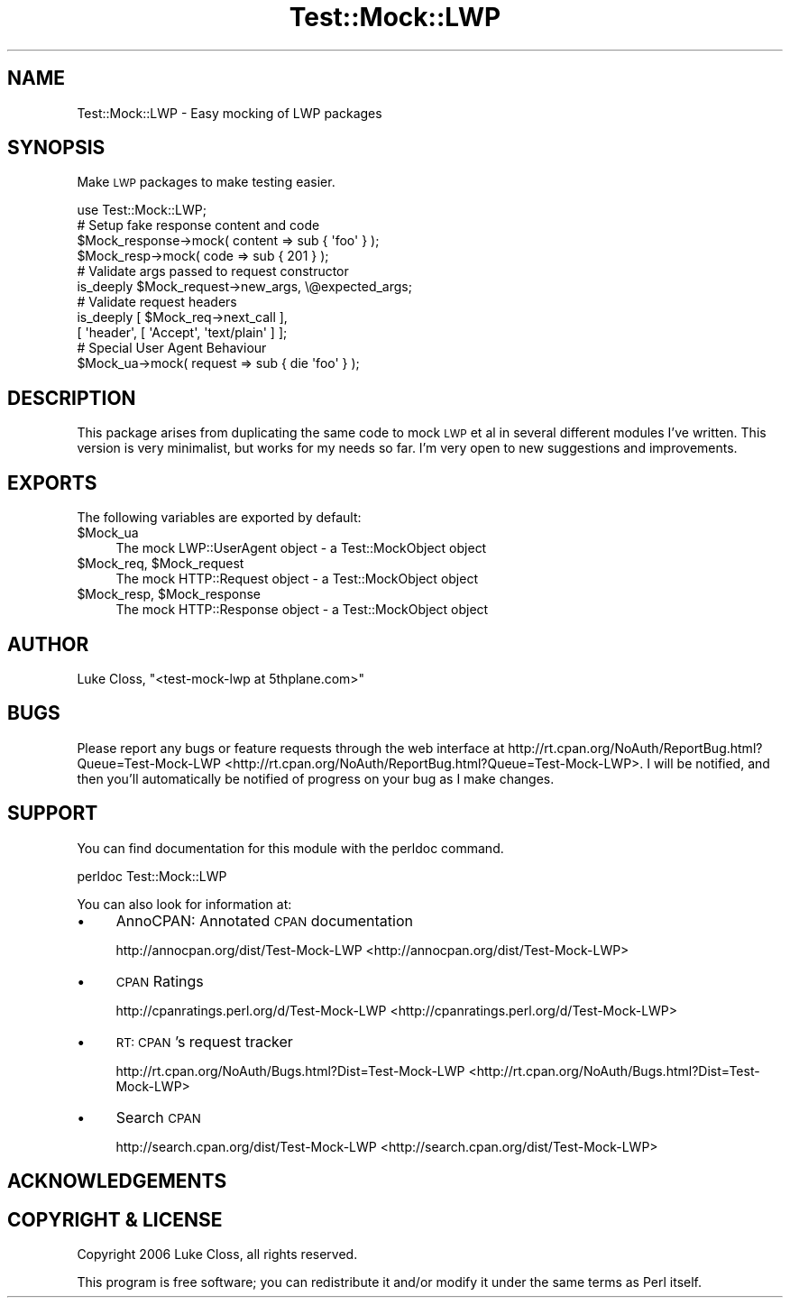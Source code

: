 .\" Automatically generated by Pod::Man 2.23 (Pod::Simple 3.14)
.\"
.\" Standard preamble:
.\" ========================================================================
.de Sp \" Vertical space (when we can't use .PP)
.if t .sp .5v
.if n .sp
..
.de Vb \" Begin verbatim text
.ft CW
.nf
.ne \\$1
..
.de Ve \" End verbatim text
.ft R
.fi
..
.\" Set up some character translations and predefined strings.  \*(-- will
.\" give an unbreakable dash, \*(PI will give pi, \*(L" will give a left
.\" double quote, and \*(R" will give a right double quote.  \*(C+ will
.\" give a nicer C++.  Capital omega is used to do unbreakable dashes and
.\" therefore won't be available.  \*(C` and \*(C' expand to `' in nroff,
.\" nothing in troff, for use with C<>.
.tr \(*W-
.ds C+ C\v'-.1v'\h'-1p'\s-2+\h'-1p'+\s0\v'.1v'\h'-1p'
.ie n \{\
.    ds -- \(*W-
.    ds PI pi
.    if (\n(.H=4u)&(1m=24u) .ds -- \(*W\h'-12u'\(*W\h'-12u'-\" diablo 10 pitch
.    if (\n(.H=4u)&(1m=20u) .ds -- \(*W\h'-12u'\(*W\h'-8u'-\"  diablo 12 pitch
.    ds L" ""
.    ds R" ""
.    ds C` ""
.    ds C' ""
'br\}
.el\{\
.    ds -- \|\(em\|
.    ds PI \(*p
.    ds L" ``
.    ds R" ''
'br\}
.\"
.\" Escape single quotes in literal strings from groff's Unicode transform.
.ie \n(.g .ds Aq \(aq
.el       .ds Aq '
.\"
.\" If the F register is turned on, we'll generate index entries on stderr for
.\" titles (.TH), headers (.SH), subsections (.SS), items (.Ip), and index
.\" entries marked with X<> in POD.  Of course, you'll have to process the
.\" output yourself in some meaningful fashion.
.ie \nF \{\
.    de IX
.    tm Index:\\$1\t\\n%\t"\\$2"
..
.    nr % 0
.    rr F
.\}
.el \{\
.    de IX
..
.\}
.\"
.\" Accent mark definitions (@(#)ms.acc 1.5 88/02/08 SMI; from UCB 4.2).
.\" Fear.  Run.  Save yourself.  No user-serviceable parts.
.    \" fudge factors for nroff and troff
.if n \{\
.    ds #H 0
.    ds #V .8m
.    ds #F .3m
.    ds #[ \f1
.    ds #] \fP
.\}
.if t \{\
.    ds #H ((1u-(\\\\n(.fu%2u))*.13m)
.    ds #V .6m
.    ds #F 0
.    ds #[ \&
.    ds #] \&
.\}
.    \" simple accents for nroff and troff
.if n \{\
.    ds ' \&
.    ds ` \&
.    ds ^ \&
.    ds , \&
.    ds ~ ~
.    ds /
.\}
.if t \{\
.    ds ' \\k:\h'-(\\n(.wu*8/10-\*(#H)'\'\h"|\\n:u"
.    ds ` \\k:\h'-(\\n(.wu*8/10-\*(#H)'\`\h'|\\n:u'
.    ds ^ \\k:\h'-(\\n(.wu*10/11-\*(#H)'^\h'|\\n:u'
.    ds , \\k:\h'-(\\n(.wu*8/10)',\h'|\\n:u'
.    ds ~ \\k:\h'-(\\n(.wu-\*(#H-.1m)'~\h'|\\n:u'
.    ds / \\k:\h'-(\\n(.wu*8/10-\*(#H)'\z\(sl\h'|\\n:u'
.\}
.    \" troff and (daisy-wheel) nroff accents
.ds : \\k:\h'-(\\n(.wu*8/10-\*(#H+.1m+\*(#F)'\v'-\*(#V'\z.\h'.2m+\*(#F'.\h'|\\n:u'\v'\*(#V'
.ds 8 \h'\*(#H'\(*b\h'-\*(#H'
.ds o \\k:\h'-(\\n(.wu+\w'\(de'u-\*(#H)/2u'\v'-.3n'\*(#[\z\(de\v'.3n'\h'|\\n:u'\*(#]
.ds d- \h'\*(#H'\(pd\h'-\w'~'u'\v'-.25m'\f2\(hy\fP\v'.25m'\h'-\*(#H'
.ds D- D\\k:\h'-\w'D'u'\v'-.11m'\z\(hy\v'.11m'\h'|\\n:u'
.ds th \*(#[\v'.3m'\s+1I\s-1\v'-.3m'\h'-(\w'I'u*2/3)'\s-1o\s+1\*(#]
.ds Th \*(#[\s+2I\s-2\h'-\w'I'u*3/5'\v'-.3m'o\v'.3m'\*(#]
.ds ae a\h'-(\w'a'u*4/10)'e
.ds Ae A\h'-(\w'A'u*4/10)'E
.    \" corrections for vroff
.if v .ds ~ \\k:\h'-(\\n(.wu*9/10-\*(#H)'\s-2\u~\d\s+2\h'|\\n:u'
.if v .ds ^ \\k:\h'-(\\n(.wu*10/11-\*(#H)'\v'-.4m'^\v'.4m'\h'|\\n:u'
.    \" for low resolution devices (crt and lpr)
.if \n(.H>23 .if \n(.V>19 \
\{\
.    ds : e
.    ds 8 ss
.    ds o a
.    ds d- d\h'-1'\(ga
.    ds D- D\h'-1'\(hy
.    ds th \o'bp'
.    ds Th \o'LP'
.    ds ae ae
.    ds Ae AE
.\}
.rm #[ #] #H #V #F C
.\" ========================================================================
.\"
.IX Title "Test::Mock::LWP 3"
.TH Test::Mock::LWP 3 "2007-08-08" "perl v5.12.3" "User Contributed Perl Documentation"
.\" For nroff, turn off justification.  Always turn off hyphenation; it makes
.\" way too many mistakes in technical documents.
.if n .ad l
.nh
.SH "NAME"
Test::Mock::LWP \- Easy mocking of LWP packages
.SH "SYNOPSIS"
.IX Header "SYNOPSIS"
Make \s-1LWP\s0 packages to make testing easier.
.PP
.Vb 1
\&    use Test::Mock::LWP;
\&
\&    # Setup fake response content and code
\&    $Mock_response\->mock( content => sub { \*(Aqfoo\*(Aq } );
\&    $Mock_resp\->mock( code => sub { 201 } );
\&
\&    # Validate args passed to request constructor
\&    is_deeply $Mock_request\->new_args, \e@expected_args;
\&    
\&    # Validate request headers
\&    is_deeply [ $Mock_req\->next_call ],
\&              [ \*(Aqheader\*(Aq, [ \*(AqAccept\*(Aq, \*(Aqtext/plain\*(Aq ] ];
\&
\&    # Special User Agent Behaviour
\&    $Mock_ua\->mock( request => sub { die \*(Aqfoo\*(Aq } );
.Ve
.SH "DESCRIPTION"
.IX Header "DESCRIPTION"
This package arises from duplicating the same code to mock \s-1LWP\s0 et al in
several different modules I've written.  This version is very minimalist, but
works for my needs so far.  I'm very open to new suggestions and improvements.
.SH "EXPORTS"
.IX Header "EXPORTS"
The following variables are exported by default:
.ie n .IP "$Mock_ua" 4
.el .IP "\f(CW$Mock_ua\fR" 4
.IX Item "$Mock_ua"
The mock LWP::UserAgent object \- a Test::MockObject object
.ie n .IP "$Mock_req, $Mock_request" 4
.el .IP "\f(CW$Mock_req\fR, \f(CW$Mock_request\fR" 4
.IX Item "$Mock_req, $Mock_request"
The mock HTTP::Request object \- a Test::MockObject object
.ie n .IP "$Mock_resp, $Mock_response" 4
.el .IP "\f(CW$Mock_resp\fR, \f(CW$Mock_response\fR" 4
.IX Item "$Mock_resp, $Mock_response"
The mock HTTP::Response object \- a Test::MockObject object
.SH "AUTHOR"
.IX Header "AUTHOR"
Luke Closs, \f(CW\*(C`<test\-mock\-lwp at 5thplane.com>\*(C'\fR
.SH "BUGS"
.IX Header "BUGS"
Please report any bugs or feature requests through the web interface at
http://rt.cpan.org/NoAuth/ReportBug.html?Queue=Test\-Mock\-LWP <http://rt.cpan.org/NoAuth/ReportBug.html?Queue=Test-Mock-LWP>.
I will be notified, and then you'll automatically be notified of progress on
your bug as I make changes.
.SH "SUPPORT"
.IX Header "SUPPORT"
You can find documentation for this module with the perldoc command.
.PP
.Vb 1
\&    perldoc Test::Mock::LWP
.Ve
.PP
You can also look for information at:
.IP "\(bu" 4
AnnoCPAN: Annotated \s-1CPAN\s0 documentation
.Sp
http://annocpan.org/dist/Test\-Mock\-LWP <http://annocpan.org/dist/Test-Mock-LWP>
.IP "\(bu" 4
\&\s-1CPAN\s0 Ratings
.Sp
http://cpanratings.perl.org/d/Test\-Mock\-LWP <http://cpanratings.perl.org/d/Test-Mock-LWP>
.IP "\(bu" 4
\&\s-1RT:\s0 \s-1CPAN\s0's request tracker
.Sp
http://rt.cpan.org/NoAuth/Bugs.html?Dist=Test\-Mock\-LWP <http://rt.cpan.org/NoAuth/Bugs.html?Dist=Test-Mock-LWP>
.IP "\(bu" 4
Search \s-1CPAN\s0
.Sp
http://search.cpan.org/dist/Test\-Mock\-LWP <http://search.cpan.org/dist/Test-Mock-LWP>
.SH "ACKNOWLEDGEMENTS"
.IX Header "ACKNOWLEDGEMENTS"
.SH "COPYRIGHT & LICENSE"
.IX Header "COPYRIGHT & LICENSE"
Copyright 2006 Luke Closs, all rights reserved.
.PP
This program is free software; you can redistribute it and/or modify it
under the same terms as Perl itself.
